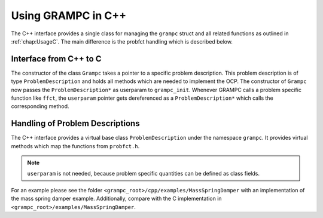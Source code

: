 Using GRAMPC in C++
-------------------

The C++ interface provides a single class for managing the ``grampc`` struct and all related functions as outlined in :ref:`chap:UsageC`.
The main difference is the probfct handling which is described below.

Interface from C++ to C
~~~~~~~~~~~~~~~~~~~~~~~

The constructor of the class ``Grampc`` takes a pointer to a specific problem description. 
This problem description is of type ``ProblemDescription`` and holds all methods which are needed to implement the OCP.
The constructor of ``Grampc`` now passes the ``ProblemDescription*`` as userparam to ``grampc_init``.
Whenever GRAMPC calls a problem specific function like ``ffct``, the ``userparam`` pointer gets dereferenced as a ``ProblemDescription*`` which calls the corresponding method. 

.. code-block:: cpp
    :caption: Example how the bridge between C -> C++ is made.

    void ffct(typeRNum *out, ctypeRNum t, ctypeRNum *x, ctypeRNum *u, ctypeRNum *p, const typeGRAMPCparam *param, typeUSERPARAM *userparam)
    {
        ((grampc::ProblemDescription*)userparam)->ffct(out, t, x, u, p, param);
    }

.. _sec:CppProblemDescription:

Handling of Problem Descriptions
~~~~~~~~~~~~~~~~~~~~~~~~~~~~~~~~

The C++ interface provides a virtual base class ``ProblemDescription`` under the namespace ``grampc``. 
It provides virtual methods which map the functions from ``probfct.h``.

.. note::

    ``userparam`` is not needed, because problem specific quantities can be defined as class fields.

For an example please see the folder ``<grampc_root>/cpp/examples/MassSpringDamper`` with an implementation of the mass spring damper example.
Additionally, compare with the C implementation in ``<grampc_root>/examples/MassSpringDamper``.
